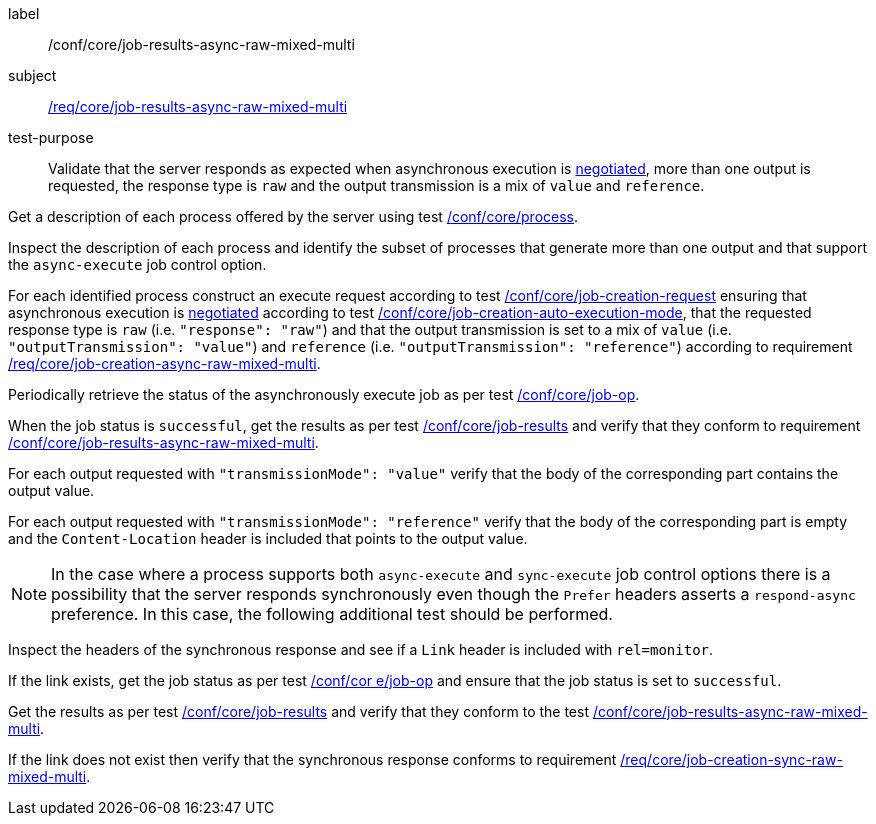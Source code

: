 [[ats_core_job-results-async-raw-mixed-multi]]
[abstract_test]
====
[%metadata]
label:: /conf/core/job-results-async-raw-mixed-multi
subject:: <<req_core_job-results-async-raw-mixed-multi,/req/core/job-results-async-raw-mixed-multi>>
test-purpose:: Validate that the server responds as expected when asynchronous execution is <<sc_execution_mode,negotiated>>, more than one output is requested, the response type is `raw` and the output transmission is a mix of `value` and `reference`.

[.component,class=test method]
=====

[.component,class=step]
--
Get a description of each process offered by the server using test <<ats_core_process,/conf/core/process>>.
--

[.component,class=step]
--
Inspect the description of each process and identify the subset of processes that generate more than one output and that support the `async-execute` job control option.
--

[.component,class=step]
--
For each identified process construct an execute request according to test <<ats_core_job-creation-request,/conf/core/job-creation-request>> ensuring that asynchronous execution is <<sc_execution_mode,negotiated>> according to test <<ats_core_job-creation-auto-execution-mode,/conf/core/job-creation-auto-execution-mode>>, that the requested response type is `raw` (i.e. `"response": "raw"`) and that the output transmission is set to a mix of `value` (i.e. `"outputTransmission": "value"`) and `reference` (i.e. `"outputTransmission": "reference"`) according to requirement <<req_core_job-creation-async-raw-mixed-multi,/req/core/job-creation-async-raw-mixed-multi>>.
--

[.component,class=step]
--
Periodically retrieve the status of the asynchronously execute job as per test <<ats_core_job-op,/conf/core/job-op>>.
--

[.component,class=step]
--
When the job status is `successful`, get the results as per test <<ats_core_job-results-op,/conf/core/job-results>> and verify that they conform to requirement <<req_core_job-results-async-raw-mixed-multi,/conf/core/job-results-async-raw-mixed-multi>>.
--

[.component,class=step]
--
For each output requested with `"transmissionMode": "value"` verify that the body of the corresponding part contains the output value.
--

[.component,class=step]
--
For each output requested with `"transmissionMode": "reference"` verify that the body of the corresponding part is empty and the `Content-Location` header is included that points to the output value.
--
=====

NOTE: In the case where a process supports both `async-execute` and `sync-execute` job control options there is a possibility that the server responds synchronously even though the `Prefer` headers asserts a `respond-async` preference.  In this case, the following additional test should be performed.

[.component,class=test method]
=====

[.component,class=step]
--
Inspect the headers of the synchronous response and see if a `Link` header is included with `rel=monitor`.
--

[.component,class=step]
--
If the link exists, get the job status as per test <<ats_core_job-op,/conf/cor e/job-op>> and ensure that the job status is set to `successful`.
--

[.component,class=step]
--
Get the results as per test <<ats_core_job-results-op,/conf/core/job-results>> and verify that they conform to the test <<ats_core_job-results-async-raw-mixed-multi,/conf/core/job-results-async-raw-mixed-multi>>.
--

[.component,class=step]
--
If the link does not exist then verify that the synchronous response conforms to requirement <<req_core_job-creation-sync-raw-mixed-multi,/req/core/job-creation-sync-raw-mixed-multi>>.
--
=====
====
